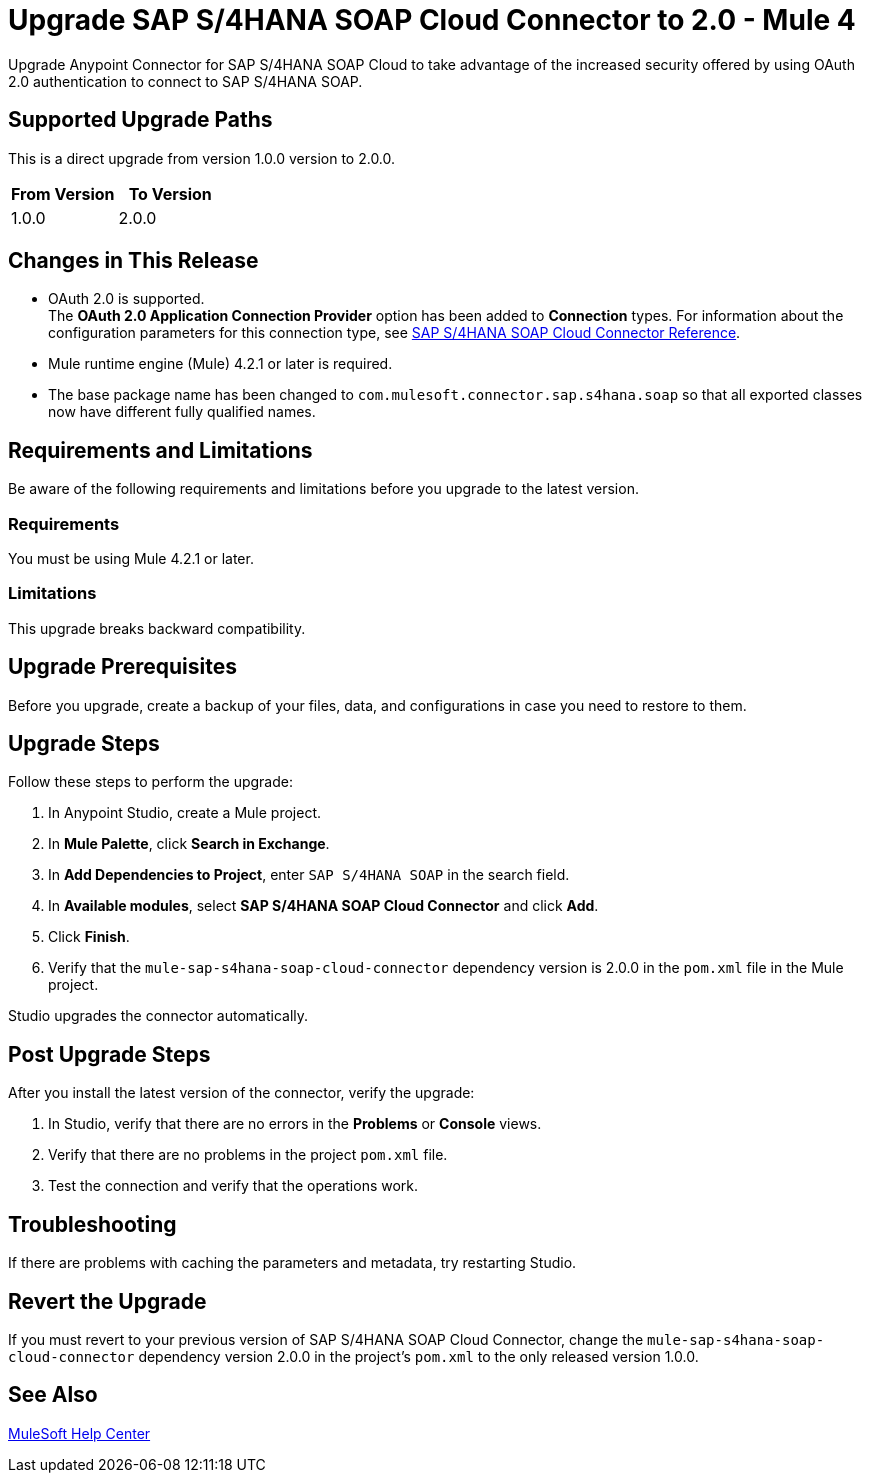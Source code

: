 = Upgrade SAP S/4HANA SOAP Cloud Connector to 2.0 - Mule 4
:page-aliases: connectors::sap/sap-s4hana-soap-connector-upgrade-migrate.adoc

Upgrade Anypoint Connector for SAP S/4HANA SOAP Cloud to take advantage of the increased security offered by using OAuth 2.0 authentication to connect to SAP S/4HANA SOAP.

== Supported Upgrade Paths

This is a direct upgrade from version 1.0.0 version to 2.0.0.

[%header,cols="50a,50a"]
|===
|From Version | To Version
|1.0.0 |2.0.0
|===

== Changes in This Release

* OAuth 2.0 is supported. +
The *OAuth 2.0 Application Connection Provider* option has been added to *Connection* types. For information about the configuration parameters for this connection type, see xref:sap-s4hana-soap-connector-reference.adoc[SAP S/4HANA SOAP Cloud Connector Reference].
* Mule runtime engine (Mule) 4.2.1 or later is required.
* The base package name has been changed to `com.mulesoft.connector.sap.s4hana.soap` so that all exported classes now have different fully qualified names.

== Requirements and Limitations

Be aware of the following requirements and limitations before you upgrade to the latest version.

=== Requirements

You must be using Mule 4.2.1 or later.

=== Limitations

This upgrade breaks backward compatibility.

== Upgrade Prerequisites

Before you upgrade, create a backup of your files, data, and configurations in case you need to restore to them.

== Upgrade Steps

Follow these steps to perform the upgrade:

. In Anypoint Studio, create a Mule project.
. In *Mule Palette*, click *Search in Exchange*.
. In *Add Dependencies to Project*, enter `SAP S/4HANA SOAP` in the search field.
. In *Available modules*, select *SAP S/4HANA SOAP Cloud Connector* and click *Add*.
. Click *Finish*.
. Verify that the `mule-sap-s4hana-soap-cloud-connector` dependency version is 2.0.0 in the `pom.xml` file in the Mule project.

Studio upgrades the connector automatically.

== Post Upgrade Steps

After you install the latest version of the connector, verify the upgrade:

. In Studio, verify that there are no errors in the *Problems* or *Console* views.
. Verify that there are no problems in the project `pom.xml` file.
. Test the connection and verify that the operations work.

== Troubleshooting

If there are problems with caching the parameters and metadata, try restarting Studio.

== Revert the Upgrade

If you must revert to your previous version of SAP S/4HANA SOAP Cloud Connector, change the `mule-sap-s4hana-soap-cloud-connector` dependency version 2.0.0 in the project’s `pom.xml` to the only released version 1.0.0.

== See Also

https://help.mulesoft.com[MuleSoft Help Center]
